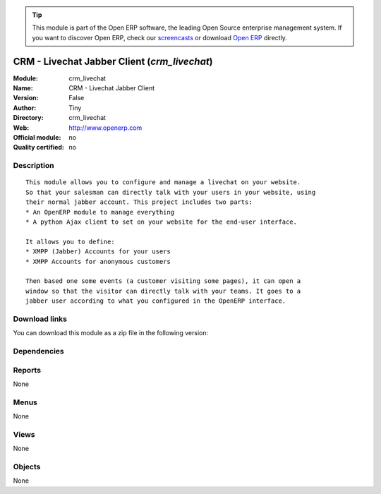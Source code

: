 
.. i18n: .. module:: crm_livechat
.. i18n:     :synopsis: CRM - Livechat Jabber Client 
.. i18n:     :noindex:
.. i18n: .. 

.. module:: crm_livechat
    :synopsis: CRM - Livechat Jabber Client 
    :noindex:
.. 

.. i18n: .. raw:: html
.. i18n: 
.. i18n:       <br />
.. i18n:     <link rel="stylesheet" href="../_static/hide_objects_in_sidebar.css" type="text/css" />

.. raw:: html

      <br />
    <link rel="stylesheet" href="../_static/hide_objects_in_sidebar.css" type="text/css" />

.. i18n: .. tip:: This module is part of the Open ERP software, the leading Open Source 
.. i18n:   enterprise management system. If you want to discover Open ERP, check our 
.. i18n:   `screencasts <http://openerp.tv>`_ or download 
.. i18n:   `Open ERP <http://openerp.com>`_ directly.

.. tip:: This module is part of the Open ERP software, the leading Open Source 
  enterprise management system. If you want to discover Open ERP, check our 
  `screencasts <http://openerp.tv>`_ or download 
  `Open ERP <http://openerp.com>`_ directly.

.. i18n: .. raw:: html
.. i18n: 
.. i18n:     <div class="js-kit-rating" title="" permalink="" standalone="yes" path="/crm_livechat"></div>
.. i18n:     <script src="http://js-kit.com/ratings.js"></script>

.. raw:: html

    <div class="js-kit-rating" title="" permalink="" standalone="yes" path="/crm_livechat"></div>
    <script src="http://js-kit.com/ratings.js"></script>

.. i18n: CRM - Livechat Jabber Client (*crm_livechat*)
.. i18n: =============================================
.. i18n: :Module: crm_livechat
.. i18n: :Name: CRM - Livechat Jabber Client
.. i18n: :Version: False
.. i18n: :Author: Tiny
.. i18n: :Directory: crm_livechat
.. i18n: :Web: http://www.openerp.com
.. i18n: :Official module: no
.. i18n: :Quality certified: no

CRM - Livechat Jabber Client (*crm_livechat*)
=============================================
:Module: crm_livechat
:Name: CRM - Livechat Jabber Client
:Version: False
:Author: Tiny
:Directory: crm_livechat
:Web: http://www.openerp.com
:Official module: no
:Quality certified: no

.. i18n: Description
.. i18n: -----------

Description
-----------

.. i18n: ::
.. i18n: 
.. i18n:   This module allows you to configure and manage a livechat on your website.
.. i18n:   So that your salesman can directly talk with your users in your website, using
.. i18n:   their normal jabber account. This project includes two parts:
.. i18n:   * An OpenERP module to manage everything
.. i18n:   * A python Ajax client to set on your website for the end-user interface.
.. i18n:   
.. i18n:   It allows you to define:
.. i18n:   * XMPP (Jabber) Accounts for your users
.. i18n:   * XMPP Accounts for anonymous customers
.. i18n:   
.. i18n:   Then based one some events (a customer visiting some pages), it can open a
.. i18n:   window so that the visitor can directly talk with your teams. It goes to a
.. i18n:   jabber user according to what you configured in the OpenERP interface.

::

  This module allows you to configure and manage a livechat on your website.
  So that your salesman can directly talk with your users in your website, using
  their normal jabber account. This project includes two parts:
  * An OpenERP module to manage everything
  * A python Ajax client to set on your website for the end-user interface.
  
  It allows you to define:
  * XMPP (Jabber) Accounts for your users
  * XMPP Accounts for anonymous customers
  
  Then based one some events (a customer visiting some pages), it can open a
  window so that the visitor can directly talk with your teams. It goes to a
  jabber user according to what you configured in the OpenERP interface.

.. i18n: Download links
.. i18n: --------------

Download links
--------------

.. i18n: You can download this module as a zip file in the following version:

You can download this module as a zip file in the following version:

.. i18n:   * `trunk <http://www.openerp.com/download/modules/trunk/crm_livechat.zip>`_

  * `trunk <http://www.openerp.com/download/modules/trunk/crm_livechat.zip>`_

.. i18n: Dependencies
.. i18n: ------------

Dependencies
------------

.. i18n:  * :mod:`base`

 * :mod:`base`

.. i18n: Reports
.. i18n: -------

Reports
-------

.. i18n: None

None

.. i18n: Menus
.. i18n: -------

Menus
-------

.. i18n: None

None

.. i18n: Views
.. i18n: -----

Views
-----

.. i18n: None

None

.. i18n: Objects
.. i18n: -------

Objects
-------

.. i18n: None

None
